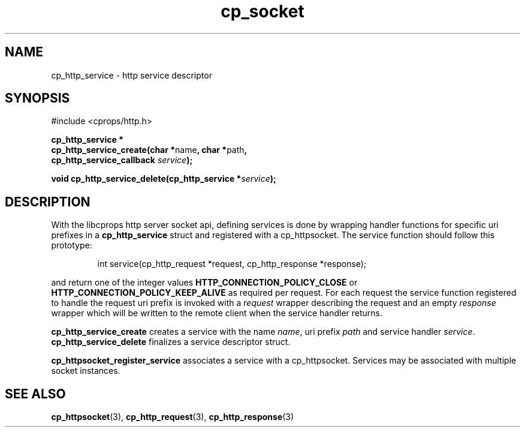 .TH "cp_socket" 3 "OCTOBER 2005" "libcprops" "cp_socket"
.SH NAME
cp_http_service \- http service descriptor
.SH SYNOPSIS
#include <cprops/http.h>

.BI "cp_http_service *
.ti +5n
.BR "cp_http_service_create(char *" name ", char *" path ", 
.ti +28n
.BI "cp_http_service_callback " service ");
.sp
.BI "void cp_http_service_delete(cp_http_service *" service ");
.sp
.SH DESCRIPTION
With the libcprops http server socket api, defining services is done by
wrapping handler functions for specific uri prefixes in a  
.B cp_http_service
struct and registered with a cp_httpsocket. The service function should follow
this prototype:

.RS
.nf
int service(cp_http_request *request, cp_http_response *response);
.fi
.RE

and return one of the integer values
.B HTTP_CONNECTION_POLICY_CLOSE
or
.B HTTP_CONNECTION_POLICY_KEEP_ALIVE
as required per request. For each request the service function registered to 
handle the request uri prefix is invoked with a 
.I request
wrapper describing the request and an empty
.I response 
wrapper which will be written to the remote client when the service handler 
returns.
.sp
.B cp_http_service_create
creates a service with the name \fIname\fP, uri prefix
.I path
and service handler \fIservice\fP. 
.B cp_http_service_delete
finalizes a service descriptor struct.
.sp
.B cp_httpsocket_register_service 
associates a service with a cp_httpsocket. Services may be associated with 
multiple socket instances.
.SH SEE ALSO
.BR cp_httpsocket (3),
.BR cp_http_request (3),
.BR cp_http_response (3)

